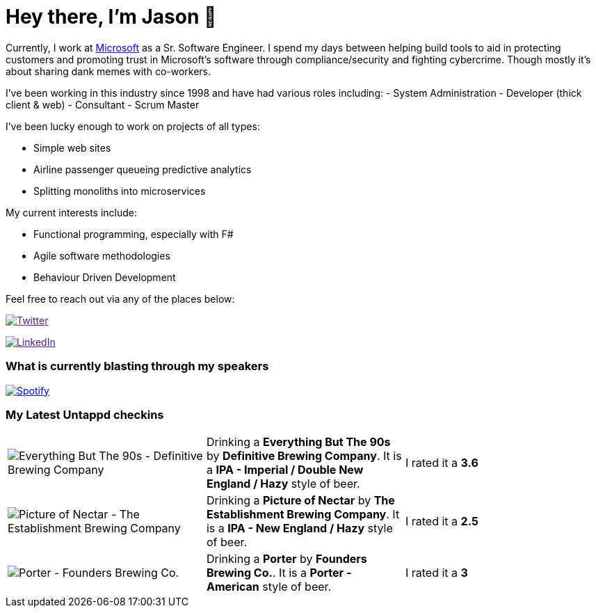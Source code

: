 ﻿# Hey there, I'm Jason 👋

Currently, I work at https://microsoft.com[Microsoft] as a Sr. Software Engineer. I spend my days between helping build tools to aid in protecting customers and promoting trust in Microsoft's software through compliance/security and fighting cybercrime. Though mostly it's about sharing dank memes with co-workers. 

I've been working in this industry since 1998 and have had various roles including: 
- System Administration
- Developer (thick client & web)
- Consultant
- Scrum Master

I've been lucky enough to work on projects of all types:

- Simple web sites
- Airline passenger queueing predictive analytics
- Splitting monoliths into microservices

My current interests include:

- Functional programming, especially with F#
- Agile software methodologies
- Behaviour Driven Development

Feel free to reach out via any of the places below:

image:https://img.shields.io/twitter/follow/jtucker?style=flat-square&color=blue["Twitter",link="https://twitter.com/jtucker]

image:https://img.shields.io/badge/LinkedIn-Let's%20Connect-blue["LinkedIn",link="https://linkedin.com/in/jatucke]

### What is currently blasting through my speakers

image:https://spotify-github-profile.vercel.app/api/view?uid=soulposition&cover_image=true&theme=novatorem&bar_color=c43c3c&bar_color_cover=true["Spotify",link="https://github.com/kittinan/spotify-github-profile"]

### My Latest Untappd checkins

|====
// untappd beer
| image:https://assets.untappd.com/photos/2024_01_13/dff7a076f495e1cf7b169a3c94d4bcdc_200x200.jpg[Everything But The 90s - Definitive Brewing Company] | Drinking a *Everything But The 90s* by *Definitive Brewing Company*. It is a *IPA - Imperial / Double New England / Hazy* style of beer. | I rated it a *3.6*
| image:https://assets.untappd.com/photos/2024_01_13/dc3aab99cf2c11316b1cd66e021e234d_200x200.jpg[Picture of Nectar - The Establishment Brewing Company] | Drinking a *Picture of Nectar* by *The Establishment Brewing Company*. It is a *IPA - New England / Hazy* style of beer. | I rated it a *2.5*
| image:https://assets.untappd.com/photos/2024_01_07/b38c338555e9ea0ad11bdb5035cf3288_200x200.jpg[Porter - Founders Brewing Co.] | Drinking a *Porter* by *Founders Brewing Co.*. It is a *Porter - American* style of beer. | I rated it a *3*
// untappd end
